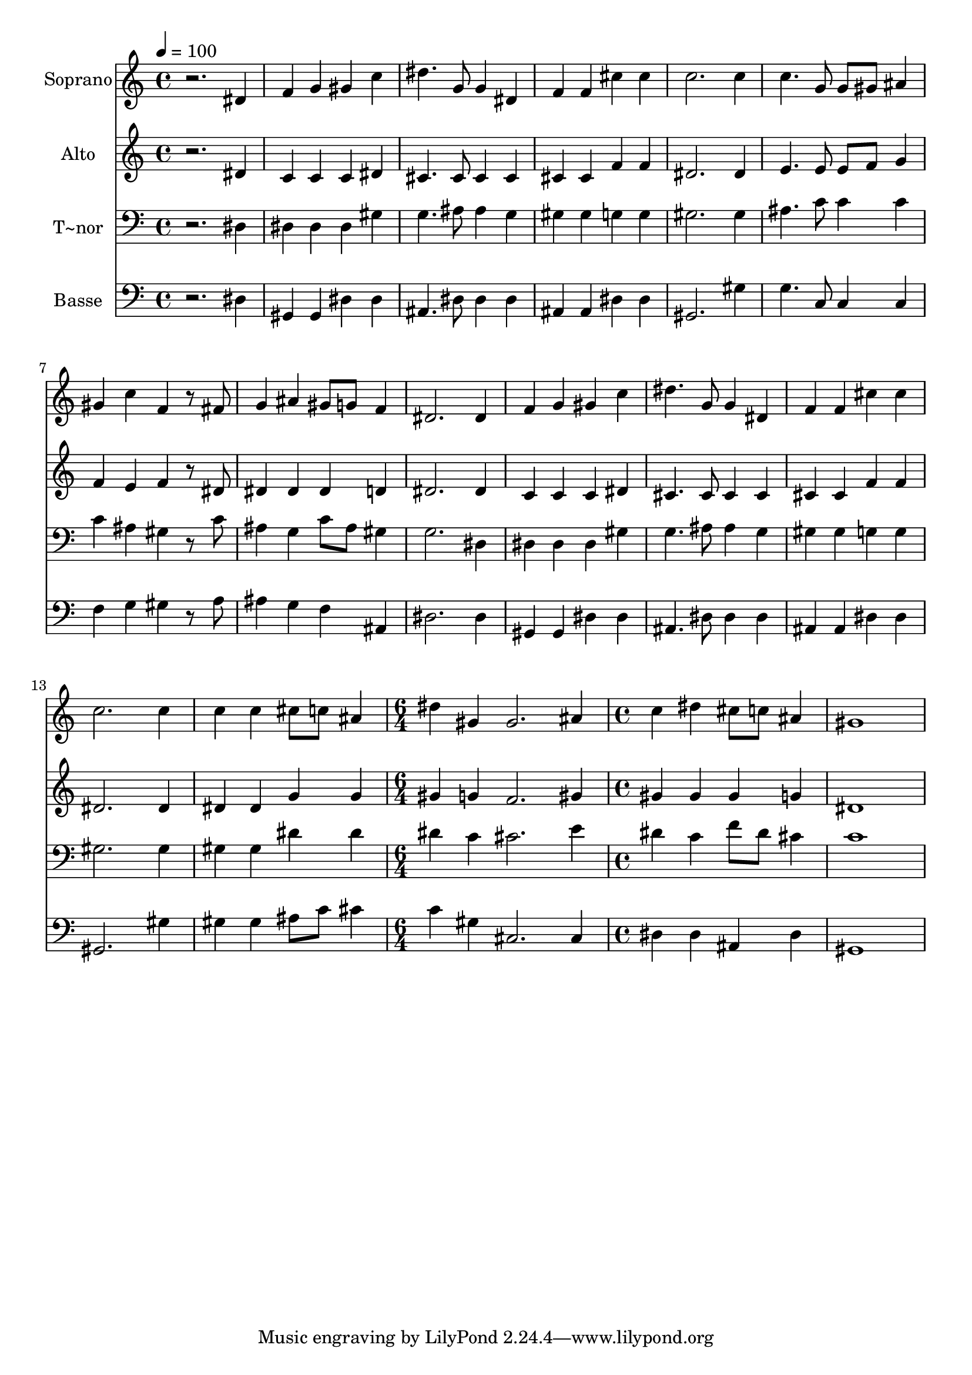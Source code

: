 % Lily was here -- automatically converted by /usr/bin/midi2ly from 114.mid
\version "2.14.0"

\layout {
  \context {
    \Voice
    \remove "Note_heads_engraver"
    \consists "Completion_heads_engraver"
    \remove "Rest_engraver"
    \consists "Completion_rest_engraver"
  }
}

trackAchannelA = {
  
  \time 4/4 
  
  \tempo 4 = 100 
  \skip 1*14 
  \time 6/4 
  \skip 1. 
  | % 16
  
  \time 4/4 
  
}

trackA = <<
  \context Voice = voiceA \trackAchannelA
>>


trackBchannelA = {
  
  \set Staff.instrumentName = "Soprano"
  
}

trackBchannelB = \relative c {
  r2. dis'4 
  | % 2
  f g gis c 
  | % 3
  dis4. g,8 g4 dis 
  | % 4
  f f cis' cis 
  | % 5
  c2. c4 
  | % 6
  c4. g8 g gis ais4 
  | % 7
  gis c f, r8 fis 
  | % 8
  g4 ais gis8 g f4 
  | % 9
  dis2. dis4 
  | % 10
  f g gis c 
  | % 11
  dis4. g,8 g4 dis 
  | % 12
  f f cis' cis 
  | % 13
  c2. c4 
  | % 14
  c c cis8 c ais4 
  | % 15
  dis gis, gis2. ais4 c dis 
  | % 17
  cis8 c ais4 gis1 
}

trackB = <<
  \context Voice = voiceA \trackBchannelA
  \context Voice = voiceB \trackBchannelB
>>


trackCchannelA = {
  
  \set Staff.instrumentName = "Alto"
  
}

trackCchannelC = \relative c {
  r2. dis'4 
  | % 2
  c c c dis 
  | % 3
  cis4. cis8 cis4 cis 
  | % 4
  cis cis f f 
  | % 5
  dis2. dis4 
  | % 6
  e4. e8 e f g4 
  | % 7
  f e f r8 dis 
  | % 8
  dis4 dis dis d 
  | % 9
  dis2. dis4 
  | % 10
  c c c dis 
  | % 11
  cis4. cis8 cis4 cis 
  | % 12
  cis cis f f 
  | % 13
  dis2. dis4 
  | % 14
  dis dis g g 
  | % 15
  gis g f2. gis4 gis gis 
  | % 17
  gis g dis1 
}

trackC = <<
  \context Voice = voiceA \trackCchannelA
  \context Voice = voiceB \trackCchannelC
>>


trackDchannelA = {
  
  \set Staff.instrumentName = "T~nor"
  
}

trackDchannelC = \relative c {
  r2. dis4 
  | % 2
  dis dis dis gis 
  | % 3
  g4. ais8 ais4 g 
  | % 4
  gis gis g g 
  | % 5
  gis2. gis4 
  | % 6
  ais4. c8 c4 c 
  | % 7
  c ais gis r8 c 
  | % 8
  ais4 g c8 ais gis4 
  | % 9
  g2. dis4 
  | % 10
  dis dis dis gis 
  | % 11
  g4. ais8 ais4 g 
  | % 12
  gis gis g g 
  | % 13
  gis2. gis4 
  | % 14
  gis gis dis' dis 
  | % 15
  dis c cis2. e4 dis c 
  | % 17
  f8 dis cis4 c1 
}

trackD = <<

  \clef bass
  
  \context Voice = voiceA \trackDchannelA
  \context Voice = voiceB \trackDchannelC
>>


trackEchannelA = {
  
  \set Staff.instrumentName = "Basse"
  
}

trackEchannelC = \relative c {
  r2. dis4 
  | % 2
  gis, gis dis' dis 
  | % 3
  ais4. dis8 dis4 dis 
  | % 4
  ais ais dis dis 
  | % 5
  gis,2. gis'4 
  | % 6
  g4. c,8 c4 c 
  | % 7
  f g gis r8 a 
  | % 8
  ais4 g f ais, 
  | % 9
  dis2. dis4 
  | % 10
  gis, gis dis' dis 
  | % 11
  ais4. dis8 dis4 dis 
  | % 12
  ais ais dis dis 
  | % 13
  gis,2. gis'4 
  | % 14
  gis gis ais8 c cis4 
  | % 15
  c gis cis,2. cis4 dis dis 
  | % 17
  ais dis gis,1 
}

trackE = <<

  \clef bass
  
  \context Voice = voiceA \trackEchannelA
  \context Voice = voiceB \trackEchannelC
>>


\score {
  <<
    \context Staff=trackB \trackA
    \context Staff=trackB \trackB
    \context Staff=trackC \trackA
    \context Staff=trackC \trackC
    \context Staff=trackD \trackA
    \context Staff=trackD \trackD
    \context Staff=trackE \trackA
    \context Staff=trackE \trackE
  >>
  \layout {}
  \midi {}
}
